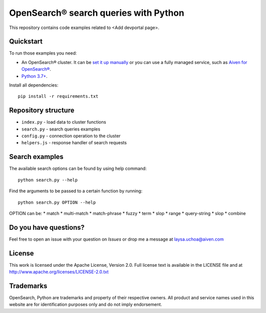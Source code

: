 OpenSearch® search queries with Python
======================================

This repository contains code examples related to <Add devportal page>.

Quickstart
-----------

To run those examples you need:

* An OpenSearch® cluster. It can be `set it up manually <https://opensearch.org/downloads.html>`_ or you can use a fully managed service, such as `Aiven for OpenSearch® <https://aiven.io/opensearch>`_.
* `Python 3.7+ <https://www.python.org/downloads/>`_.

Install all dependencies::

    pip install -r requirements.txt


Repository structure
--------------------

* ``index.py`` - load data to cluster functions

* ``search.py`` - search queries examples

* ``config.py`` - connection operation to the cluster

* ``helpers.js`` - response handler of search requests


Search examples
---------------
The available search options can be found by using help command::

    python search.py --help

Find the arguments to be passed to a certain function by running::

    python search.py OPTION --help


OPTION can be:
* match
* multi-match
* match-phrase
* fuzzy
* term 
* slop
* range
* query-string
* slop
* combine

Do you have questions?
----------------------
Feel free to open an issue with your question on `Issues` or drop me a message at laysa.uchoa@aiven.com


License
-------

This work is licensed under the Apache License, Version 2.0. Full license text is available in the LICENSE file and at http://www.apache.org/licenses/LICENSE-2.0.txt


Trademarks
----------

OpenSearch, Python are trademarks and property of their respective owners. All product and service names used in this website are for identification purposes only and do not imply endorsement.
